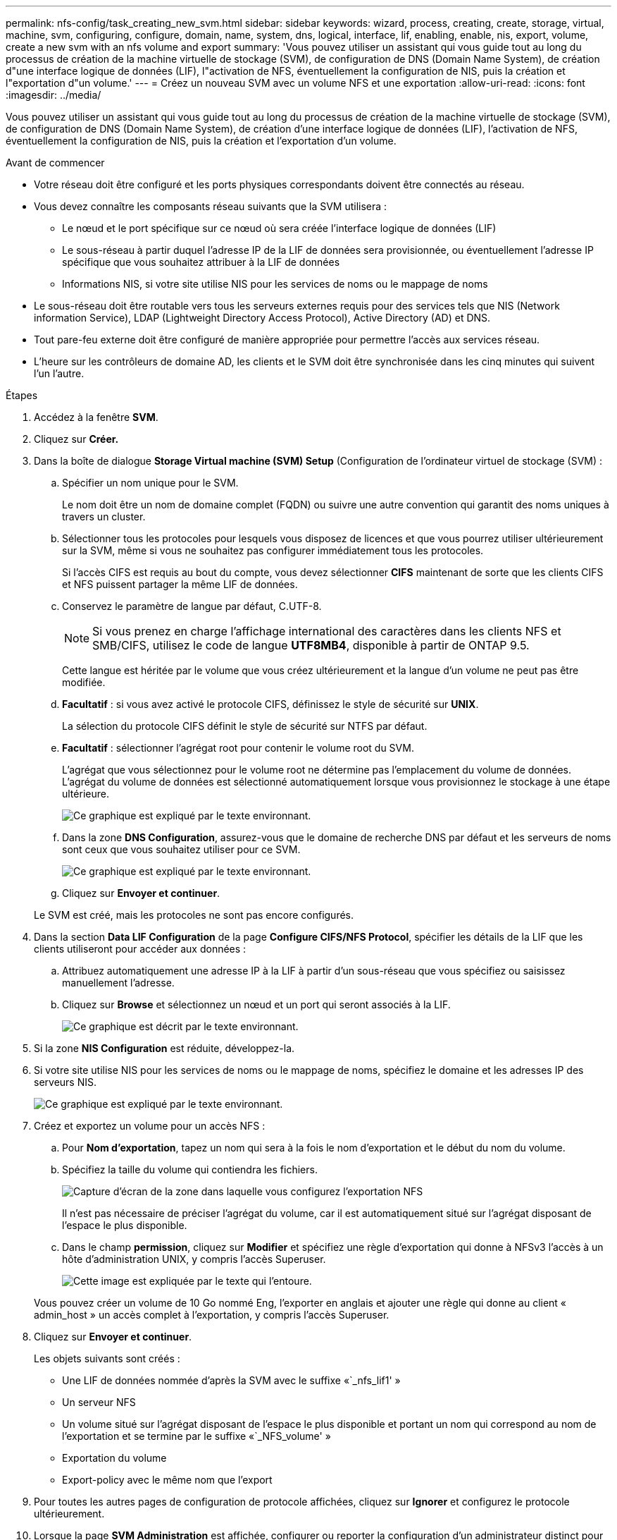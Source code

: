 ---
permalink: nfs-config/task_creating_new_svm.html 
sidebar: sidebar 
keywords: wizard, process, creating, create, storage, virtual, machine, svm, configuring, configure, domain, name, system, dns, logical, interface, lif, enabling, enable, nis, export, volume, create a new svm with an nfs volume and export 
summary: 'Vous pouvez utiliser un assistant qui vous guide tout au long du processus de création de la machine virtuelle de stockage (SVM), de configuration de DNS (Domain Name System), de création d"une interface logique de données (LIF), l"activation de NFS, éventuellement la configuration de NIS, puis la création et l"exportation d"un volume.' 
---
= Créez un nouveau SVM avec un volume NFS et une exportation
:allow-uri-read: 
:icons: font
:imagesdir: ../media/


[role="lead"]
Vous pouvez utiliser un assistant qui vous guide tout au long du processus de création de la machine virtuelle de stockage (SVM), de configuration de DNS (Domain Name System), de création d'une interface logique de données (LIF), l'activation de NFS, éventuellement la configuration de NIS, puis la création et l'exportation d'un volume.

.Avant de commencer
* Votre réseau doit être configuré et les ports physiques correspondants doivent être connectés au réseau.
* Vous devez connaître les composants réseau suivants que la SVM utilisera :
+
** Le nœud et le port spécifique sur ce nœud où sera créée l'interface logique de données (LIF)
** Le sous-réseau à partir duquel l'adresse IP de la LIF de données sera provisionnée, ou éventuellement l'adresse IP spécifique que vous souhaitez attribuer à la LIF de données
** Informations NIS, si votre site utilise NIS pour les services de noms ou le mappage de noms


* Le sous-réseau doit être routable vers tous les serveurs externes requis pour des services tels que NIS (Network information Service), LDAP (Lightweight Directory Access Protocol), Active Directory (AD) et DNS.
* Tout pare-feu externe doit être configuré de manière appropriée pour permettre l'accès aux services réseau.
* L'heure sur les contrôleurs de domaine AD, les clients et le SVM doit être synchronisée dans les cinq minutes qui suivent l'un l'autre.


.Étapes
. Accédez à la fenêtre *SVM*.
. Cliquez sur *Créer.*
. Dans la boîte de dialogue *Storage Virtual machine (SVM) Setup* (Configuration de l'ordinateur virtuel de stockage (SVM) :
+
.. Spécifier un nom unique pour le SVM.
+
Le nom doit être un nom de domaine complet (FQDN) ou suivre une autre convention qui garantit des noms uniques à travers un cluster.

.. Sélectionner tous les protocoles pour lesquels vous disposez de licences et que vous pourrez utiliser ultérieurement sur la SVM, même si vous ne souhaitez pas configurer immédiatement tous les protocoles.
+
Si l'accès CIFS est requis au bout du compte, vous devez sélectionner *CIFS* maintenant de sorte que les clients CIFS et NFS puissent partager la même LIF de données.

.. Conservez le paramètre de langue par défaut, C.UTF-8.
+
[NOTE]
====
Si vous prenez en charge l'affichage international des caractères dans les clients NFS et SMB/CIFS, utilisez le code de langue *UTF8MB4*, disponible à partir de ONTAP 9.5.

====
+
Cette langue est héritée par le volume que vous créez ultérieurement et la langue d'un volume ne peut pas être modifiée.

.. *Facultatif* : si vous avez activé le protocole CIFS, définissez le style de sécurité sur *UNIX*.
+
La sélection du protocole CIFS définit le style de sécurité sur NTFS par défaut.

.. *Facultatif* : sélectionner l'agrégat root pour contenir le volume root du SVM.
+
L'agrégat que vous sélectionnez pour le volume root ne détermine pas l'emplacement du volume de données. L'agrégat du volume de données est sélectionné automatiquement lorsque vous provisionnez le stockage à une étape ultérieure.

+
image::../media/svm_setup_details_unix_selected_nfs.gif[Ce graphique est expliqué par le texte environnant.]

.. Dans la zone *DNS Configuration*, assurez-vous que le domaine de recherche DNS par défaut et les serveurs de noms sont ceux que vous souhaitez utiliser pour ce SVM.
+
image::../media/svm_setup_details_dns_nfs.gif[Ce graphique est expliqué par le texte environnant.]

.. Cliquez sur *Envoyer et continuer*.


+
Le SVM est créé, mais les protocoles ne sont pas encore configurés.

. Dans la section *Data LIF Configuration* de la page *Configure CIFS/NFS Protocol*, spécifier les détails de la LIF que les clients utiliseront pour accéder aux données :
+
.. Attribuez automatiquement une adresse IP à la LIF à partir d'un sous-réseau que vous spécifiez ou saisissez manuellement l'adresse.
.. Cliquez sur *Browse* et sélectionnez un nœud et un port qui seront associés à la LIF.
+
image::../media/svm_setup_cifs_nfs_page_lif_multi_nas_nfs.gif[Ce graphique est décrit par le texte environnant.]



. Si la zone *NIS Configuration* est réduite, développez-la.
. Si votre site utilise NIS pour les services de noms ou le mappage de noms, spécifiez le domaine et les adresses IP des serveurs NIS.
+
image::../media/svm_setup_cifs_nfs_page_nis_area_nfs.gif[Ce graphique est expliqué par le texte environnant.]

. Créez et exportez un volume pour un accès NFS :
+
.. Pour *Nom d'exportation*, tapez un nom qui sera à la fois le nom d'exportation et le début du nom du volume.
.. Spécifiez la taille du volume qui contiendra les fichiers.
+
image::../media/svm_setup_cifs_nfs_page_nfs_export_nfs.gif[Capture d'écran de la zone dans laquelle vous configurez l'exportation NFS]

+
Il n'est pas nécessaire de préciser l'agrégat du volume, car il est automatiquement situé sur l'agrégat disposant de l'espace le plus disponible.

.. Dans le champ *permission*, cliquez sur *Modifier* et spécifiez une règle d'exportation qui donne à NFSv3 l'accès à un hôte d'administration UNIX, y compris l'accès Superuser.
+
image::../media/export_rule_for_admin_manual_nfs_nfs.gif[Cette image est expliquée par le texte qui l'entoure.]



+
Vous pouvez créer un volume de 10 Go nommé Eng, l'exporter en anglais et ajouter une règle qui donne au client « admin_host » un accès complet à l'exportation, y compris l'accès Superuser.

. Cliquez sur *Envoyer et continuer*.
+
Les objets suivants sont créés :

+
** Une LIF de données nommée d'après la SVM avec le suffixe «`_nfs_lif1' »
** Un serveur NFS
** Un volume situé sur l'agrégat disposant de l'espace le plus disponible et portant un nom qui correspond au nom de l'exportation et se termine par le suffixe «`_NFS_volume' »
** Exportation du volume
** Export-policy avec le même nom que l'export


. Pour toutes les autres pages de configuration de protocole affichées, cliquez sur *Ignorer* et configurez le protocole ultérieurement.
. Lorsque la page *SVM Administration* est affichée, configurer ou reporter la configuration d'un administrateur distinct pour ce SVM :
+
** Cliquez sur *Ignorer* et configurez un administrateur ultérieurement, si nécessaire.
** Entrez les informations requises, puis cliquez sur *Envoyer et continuer*.


. Consultez la page *Résumé*, enregistrez toutes les informations dont vous pourriez avoir besoin ultérieurement, puis cliquez sur *OK*.
+
Les clients NFS doivent connaître l'adresse IP de la LIF de données.



Un nouveau SVM est créé avec un serveur NFS contenant un nouveau volume exporté pour un administrateur.
